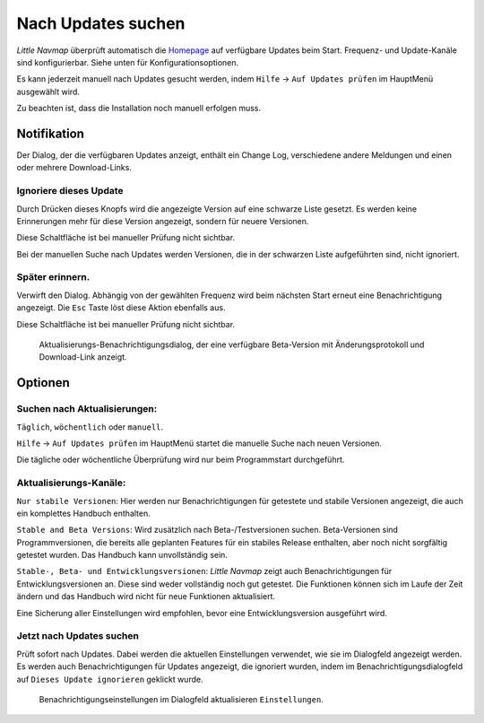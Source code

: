 .. _checking-for-updates:

|Checking for Updates| Nach Updates suchen
------------------------------------------

*Little Navmap* überprüft automatisch die
`Homepage <https://albar965.github.io/>`__ auf verfügbare Updates beim
Start. Frequenz- und Update-Kanäle sind konfigurierbar. Siehe unten für
Konfigurationsoptionen.

Es kann jederzeit manuell nach Updates gesucht werden, indem ``Hilfe``
-> ``Auf Updates prüfen`` im HauptMenü ausgewählt wird.

Zu beachten ist, dass die Installation noch manuell erfolgen muss.

Notifikation
~~~~~~~~~~~~

Der Dialog, der die verfügbaren Updates anzeigt, enthält ein Change Log,
verschiedene andere Meldungen und einen oder mehrere Download-Links.

Ignoriere dieses Update
^^^^^^^^^^^^^^^^^^^^^^^

Durch Drücken dieses Knopfs wird die angezeigte Version auf eine
schwarze Liste gesetzt. Es werden keine Erinnerungen mehr für diese
Version angezeigt, sondern für neuere Versionen.

Diese Schaltfläche ist bei manueller Prüfung nicht sichtbar.

Bei der manuellen Suche nach Updates werden Versionen, die in der
schwarzen Liste aufgeführten sind, nicht ignoriert.

Später erinnern.
^^^^^^^^^^^^^^^^

Verwirft den Dialog. Abhängig von der gewählten Frequenz wird beim
nächsten Start erneut eine Benachrichtigung angezeigt. Die ``Esc`` Taste
löst diese Aktion ebenfalls aus.

Diese Schaltfläche ist bei manueller Prüfung nicht sichtbar.

.. figure:: ../images/updatedialog.jpg

      Aktualisierungs-Benachrichtigungsdialog, der eine
      verfügbare Beta-Version mit Änderungsprotokoll und Download-Link
      anzeigt.

Optionen
~~~~~~~~

Suchen nach Aktualisierungen:
^^^^^^^^^^^^^^^^^^^^^^^^^^^^^

``Täglich``, ``wöchentlich`` oder ``manuell``.

``Hilfe`` -> ``Auf Updates prüfen`` im HauptMenü startet die manuelle
Suche nach neuen Versionen.

Die tägliche oder wöchentliche Überprüfung wird nur beim Programmstart
durchgeführt.

Aktualisierungs-Kanäle:
^^^^^^^^^^^^^^^^^^^^^^^

``Nur stabile Versionen``: Hier werden nur Benachrichtigungen für
getestete und stabile Versionen angezeigt, die auch ein komplettes
Handbuch enthalten.

``Stable and Beta Versions``: Wird zusätzlich nach Beta-/Testversionen
suchen. Beta-Versionen sind Programmversionen, die bereits alle
geplanten Features für ein stabiles Release enthalten, aber noch nicht
sorgfältig getestet wurden. Das Handbuch kann unvollständig sein.

``Stable-, Beta- und Entwicklungsversionen``: *Little Navmap* zeigt auch
Benachrichtigungen für Entwicklungsversionen an. Diese sind weder
vollständig noch gut getestet. Die Funktionen können sich im Laufe der
Zeit ändern und das Handbuch wird nicht für neue Funktionen
aktualisiert.

Eine Sicherung aller Einstellungen wird empfohlen, bevor eine
Entwicklungsversion ausgeführt wird.

Jetzt nach Updates suchen
^^^^^^^^^^^^^^^^^^^^^^^^^

Prüft sofort nach Updates. Dabei werden die aktuellen Einstellungen
verwendet, wie sie im Dialogfeld angezeigt werden. Es werden auch
Benachrichtigungen für Updates angezeigt, die ignoriert wurden, indem im
Benachrichtigungsdialogfeld auf ``Dieses Update ignorieren`` geklickt
wurde.

.. figure:: ../images/updateoptions.jpg

        Benachrichtigungseinstellungen im Dialogfeld aktualisieren ``Einstellungen``.

.. |Checking for Updates| image:: ../images/icon_revert.png

